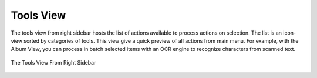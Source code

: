 .. meta::
   :description: digiKam Right Sidebar Tools View
   :keywords: digiKam, documentation, user manual, photo management, open source, free, learn, easy, tools, post-processing, export

.. metadata-placeholder

   :authors: - digiKam Team

   :license: see Credits and License page for details (https://docs.digikam.org/en/credits_license.html)

.. _tools_view:

Tools View
=============

.. contents::

The tools view from right sidebar hosts the list of actions available to process actions on selection. The list is an icon-view sorted by categories of tools. This view give a quick preview of all actions from main menu. For example, with the Album View, you can process in batch selected items with an OCR engine to recognize characters from scanned text.

.. figure:: images/sidebar_tools.webp
    :alt:
    :align: center

    The Tools View From Right Sidebar

